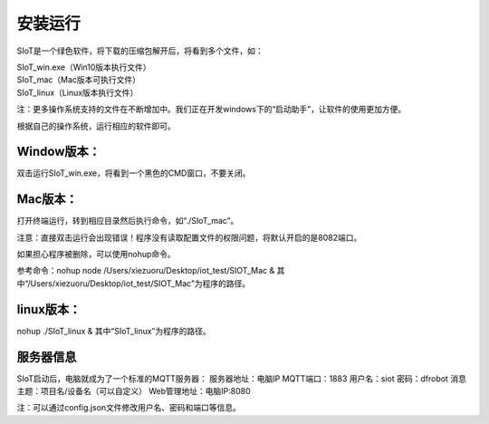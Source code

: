安装运行
=========================

SIoT是一个绿色软件，将下载的压缩包解开后，将看到多个文件，如：

| SIoT_win.exe（Win10版本执行文件）
| SIoT_mac（Mac版本可执行文件）
| SIoT_linux（Linux版本执行文件）

注：更多操作系统支持的文件在不断增加中。我们正在开发windows下的“启动助手”，让软件的使用更加方便。

根据自己的操作系统，运行相应的软件即可。

Window版本：
-----------

双击运行SIoT_win.exe，将看到一个黑色的CMD窗口，不要关闭。

Mac版本：
------------

打开终端运行，转到相应目录然后执行命令，如“./SIoT_mac”。

注意：直接双击运行会出现错误！程序没有读取配置文件的权限问题，将默认开启的是8082端口。

如果担心程序被删除，可以使用nohup命令。

参考命令：nohup node /Users/xiezuoru/Desktop/iot_test/SIOT_Mac &
其中“/Users/xiezuoru/Desktop/iot_test/SIOT_Mac”为程序的路径。

linux版本：
-----------

nohup ./SIoT_linux &
其中“SIoT_linux”为程序的路径。


服务器信息
---------
SIoT启动后，电脑就成为了一个标准的MQTT服务器：
服务器地址：电脑IP
MQTT端口：1883
用户名：siot
密码：dfrobot
消息主题：项目名/设备名（可以自定义）
Web管理地址：电脑IP:8080

注：可以通过config.json文件修改用户名、密码和端口等信息。

